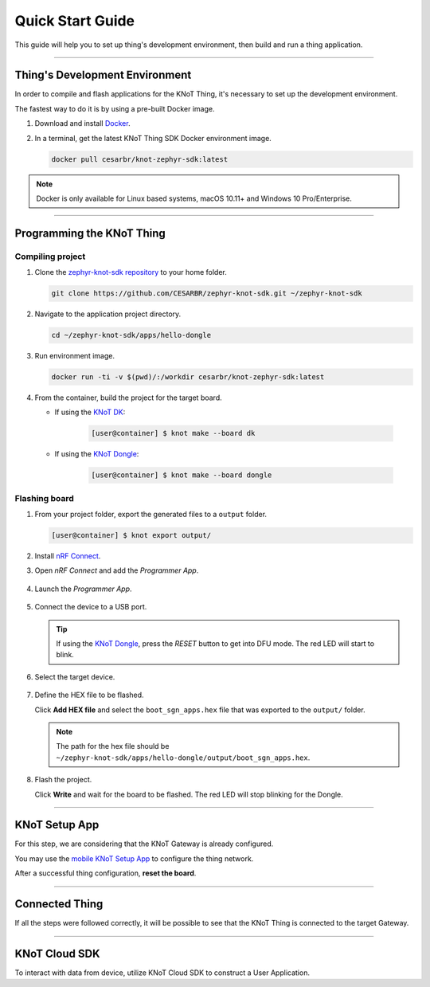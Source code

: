 Quick Start Guide
=================

This guide will help you to set up thing's development environment, then build and run a thing application.

----------------------------------------------------------------

Thing's Development Environment
-------------------------------
In order to compile and flash applications for the KNoT Thing, it's necessary to set up the development environment.

The fastest way to do it is by using a pre-built Docker image.

#. Download and install `Docker <https://docs.docker.com/install/>`_.

#. In a terminal, get the latest KNoT Thing SDK Docker environment image.

   .. code-block:: bash

      docker pull cesarbr/knot-zephyr-sdk:latest

.. note:: Docker is only available for Linux based systems, macOS 10.11+ and Windows 10 Pro/Enterprise.

----------------------------------------------------------------

Programming the KNoT Thing
--------------------------

Compiling project
'''''''''''''''''

#. Clone the `zephyr-knot-sdk repository <https://github.com/CESARBR/zephyr-knot-sdk>`_ to your home folder.

   .. code-block:: bash

      git clone https://github.com/CESARBR/zephyr-knot-sdk.git ~/zephyr-knot-sdk

#. Navigate to the application project directory.

   .. code-block:: bash

      cd ~/zephyr-knot-sdk/apps/hello-dongle

#. Run environment image.

   .. code-block:: bash

      docker run -ti -v $(pwd)/:/workdir cesarbr/knot-zephyr-sdk:latest

#. From the container, build the project for the target board.

   - If using the `KNoT DK <https://docs.zephyrproject.org/latest/boards/arm/nrf52840_pca10056/doc/index.html>`_:

      .. code-block:: bash

         [user@container] $ knot make --board dk

   - If using the `KNoT Dongle <https://docs.zephyrproject.org/latest/boards/arm/nrf52840_pca10059/doc/index.html>`_:

      .. code-block:: bash

         [user@container] $ knot make --board dongle


Flashing board
''''''''''''''

#. From your project folder, export the generated files to a ``output`` folder.

   .. code-block:: bash

      [user@container] $ knot export output/

#. Install `nRF Connect <https://www.nordicsemi.com/Software-and-Tools/Development-Tools/nRF-Connect-for-desktop/Download>`_.

#. Open *nRF Connect* and add the *Programmer App*.

   .. figure:: ../../_static/nrfconnect_add_programmer.png
      :scale: 70 %
      :alt: nRF Connect: Add Programmer
      :align: center

#. Launch the *Programmer App*.

   .. figure:: ../../_static/nrfconnect_launch_programmer.png
      :scale: 70 %
      :alt: nRF Connect: Launch Programmer
      :align: center

#. Connect the device to a USB port.

   .. tip:: If using the `KNoT Dongle <https://docs.zephyrproject.org/latest/boards/arm/nrf52840_pca10059/doc/index.html>`_, press the *RESET* button to get into DFU mode.
      The red LED will start to blink.

#. Select the target device.

   .. figure:: ../../_static/nrfconnect_select_device.png
      :scale: 70 %
      :alt: nRF Connect: Select device
      :align: center

#. Define the HEX file to be flashed.

   Click **Add HEX file** and select the ``boot_sgn_apps.hex`` file that was exported to the ``output/`` folder.

   .. figure:: ../../_static/nrfconnect_add_hex.png
      :scale: 70 %
      :alt: nRF Connect: Add HEX file
      :align: center

   .. note:: The path for the hex file should be ``~/zephyr-knot-sdk/apps/hello-dongle/output/boot_sgn_apps.hex``.

#. Flash the project.

   Click **Write** and wait for the board to be flashed. The red LED will stop blinking for the Dongle.

----------------------------------------------------------------

KNoT Setup App
--------------

For this step, we are considering that the KNoT Gateway is already configured.

You may use the `mobile KNoT Setup App <../app-setup/app-setup.html>`_ to configure the thing network.

After a successful thing configuration, **reset the board**.

----------------------------------------------------------------

Connected Thing
---------------

If all the steps were followed correctly, it will be possible to see that the KNoT Thing is connected to the target Gateway.

.. figure:: ../../_static/webui_devices.png
   :scale: 100 %
   :alt: WebUI connected devices
   :align: center

----------------------------------------------------------------

KNoT Cloud SDK
--------------

To interact with data from device, utilize KNoT Cloud SDK to construct a User Application.
